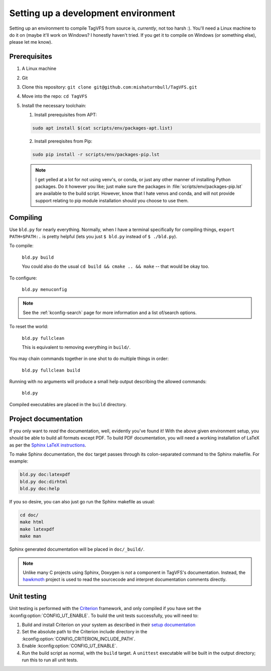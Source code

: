 Setting up a development environment
====================================

Setting up an environment to compile TagVFS from source is, *currently*, not
too harsh :).  You'll need a Linux machine to do it on (maybe it'll work on
Windows?  I honestly haven't tried.  If you get it to compile on Windows (or
something else), please let me know).

Prerequisites
-------------

1. A Linux machine
2. Git
3. Clone this repository: ``git clone git@github.com:mishaturnbull/TagVFS.git``
4. Move into the repo: ``cd TagVFS``
5. Install the necessary toolchain:

   1. Install prerequisites from APT:

   .. code-block:: shell

      sudo apt install $(cat scripts/env/packages-apt.list)

   2. Install prereqisites from Pip:

   .. code-block:: shell

      sudo pip install -r scripts/env/packages-pip.lst

   .. note::

      I get yelled at a lot for not using venv's, or conda, or just any other
      manner of installing Python packages.  Do it however you like; just make
      sure the packages in :file:`scripts/env/packages-pip.lst` are available
      to the build script.  However, know that I hate venvs and conda, and will
      not provide support relating to pip module installation should you choose
      to use them.

Compiling
---------

Use ``bld.py`` for nearly everything.  Normally, when I have a terminal
specifically for compiling things, ``export PATH=$PATH:.`` is pretty helpful
(lets you just ``$ bld.py`` instead of ``$ ./bld.py``).

To compile:

   ``bld.py build``

   You could also do the usual ``cd build && cmake .. && make`` -- that would
   be okay too.

To configure:

   ``bld.py menuconfig``

.. note::
   See the :ref:`kconfig-search` page for more information and a list of/search
   options.

To reset the world:

   ``bld.py fullclean``

   This is equivalent to removing everything in ``build/``.

You may chain commands together in one shot to do multiple things in order:

   ``bld.py fullclean build``


Running with no arguments will produce a small help output describing the
allowed commands:

   ``bld.py``

Compiled executables are placed in the ``build`` directory.

.. _proj-docs:

Project documentation 
---------------------

If you only want to *read* the documentation, well, evidently you've found it!
With the above given environment setup, you should be able to build all formats
except PDF.  To build PDF documentation, you will need a working installation
of LaTeX as per the `Sphinx LaTeX instructions`_.

To make Sphinx documentation, the ``doc`` target passes through its
colon-separated command to the Sphinx makefile.  For example:

.. code-block:: shell

   bld.py doc:latexpdf
   bld.py doc:dirhtml
   bld.py doc:help

If you so desire, you can also just go run the Sphinx makefile as usual:

.. code-block:: shell

   cd doc/
   make html
   make latexpdf
   make man

Sphinx generated documentation will be placed in ``doc/_build/``.

.. note::
   Unlike many C projects using Sphinx, Doxygen is *not* a component in
   TagVFS's documentation.  Instead, the `hawkmoth`_ project is used to read
   the sourcecode and interpret documentation comments directly.

.. _hawkmoth: https://hawkmoth.readthedocs.io/en/stable/index.html
.. _Sphinx LaTeX instructions: https://www.sphinx-doc.org/en/master/usage/builders/index.html#sphinx.builders.latex.LaTeXBuilder

.. _devenv-unittest:

Unit testing
------------

Unit testing is performed with the `Criterion`_ framework, and only compiled if
you have set the :kconfig:option:`CONFIG_UT_ENABLE`.  To build the unit tests
successfully, you will need to:

1. Build and install Criterion on your system as described in their `setup
   documentation`_
2. Set the absolute path to the Criterion include directory in the
   :kconfig:option:`CONFIG_CRITERION_INCLUDE_PATH`.
3. Enable :kconfig:option:`CONFIG_UT_ENABLE`.
4. Run the build script as normal, with the ``build`` target.  A ``unittest``
   executable will be built in the output directory; run this to run all unit
   tests.

.. _Criterion: https://github.com/Snaipe/Criterion/
.. _setup documentation: https://criterion.readthedocs.io/en/master/setup.html

